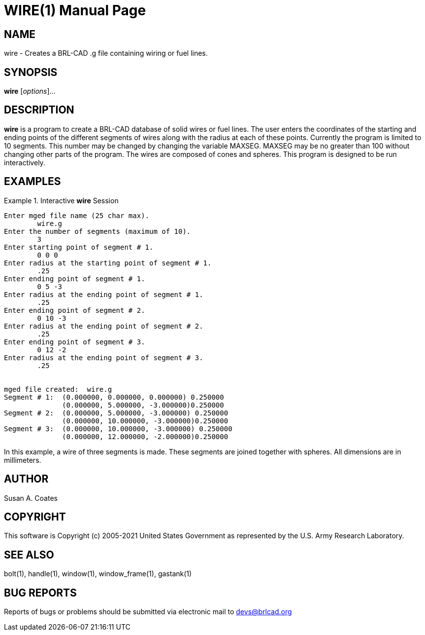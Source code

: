 = WIRE(1)
BRL-CAD Team
:doctype: manpage
:man manual: BRL-CAD User Commands
:man source: BRL-CAD
:page-layout: base

== NAME

wire - 
    Creates a BRL-CAD .g file containing wiring or fuel lines.
  

== SYNOPSIS

*wire* [_options_]...

== DESCRIPTION

[cmd]*wire* is a program to create a BRL-CAD database of solid wires or fuel lines.  The user enters the coordinates of the starting and ending points of the different segments of wires along with the radius at each of these points.  Currently the program is limited to 10 segments.  This number may be changed by changing the variable MAXSEG.  MAXSEG may be no greater than 100 without changing other parts of the program.  The wires are composed of cones and spheres.  This program is designed to be run interactively. 

== EXAMPLES

.Interactive [cmd]*wire* Session
====


....

Enter mged file name (25 char max).
	wire.g
Enter the number of segments (maximum of 10).
	3
Enter starting point of segment # 1.
	0 0 0
Enter radius at the starting point of segment # 1.
	.25
Enter ending point of segment # 1.
	0 5 -3
Enter radius at the ending point of segment # 1.
	.25
Enter ending point of segment # 2.
	0 10 -3
Enter radius at the ending point of segment # 2.
	.25
Enter ending point of segment # 3.
	0 12 -2
Enter radius at the ending point of segment # 3.
	.25


mged file created:  wire.g
Segment # 1:  (0.000000, 0.000000, 0.000000) 0.250000
	      (0.000000, 5.000000, -3.000000)0.250000
Segment # 2:  (0.000000, 5.000000, -3.000000) 0.250000
	      (0.000000, 10.000000, -3.000000)0.250000
Segment # 3:  (0.000000, 10.000000, -3.000000) 0.250000
	      (0.000000, 12.000000, -2.000000)0.250000
....
====

In this example, a wire of three segments is made.  These segments  are  joined together with spheres.  All dimensions are in millimeters. 

== AUTHOR

Susan A. Coates

== COPYRIGHT

This software is Copyright (c) 2005-2021 United States Government as represented by the U.S. Army Research Laboratory. 

== SEE ALSO

bolt(1), handle(1), window(1), window_frame(1), gastank(1) 

== BUG REPORTS

Reports of bugs or problems should be submitted via electronic mail to mailto:devs@brlcad.org[]